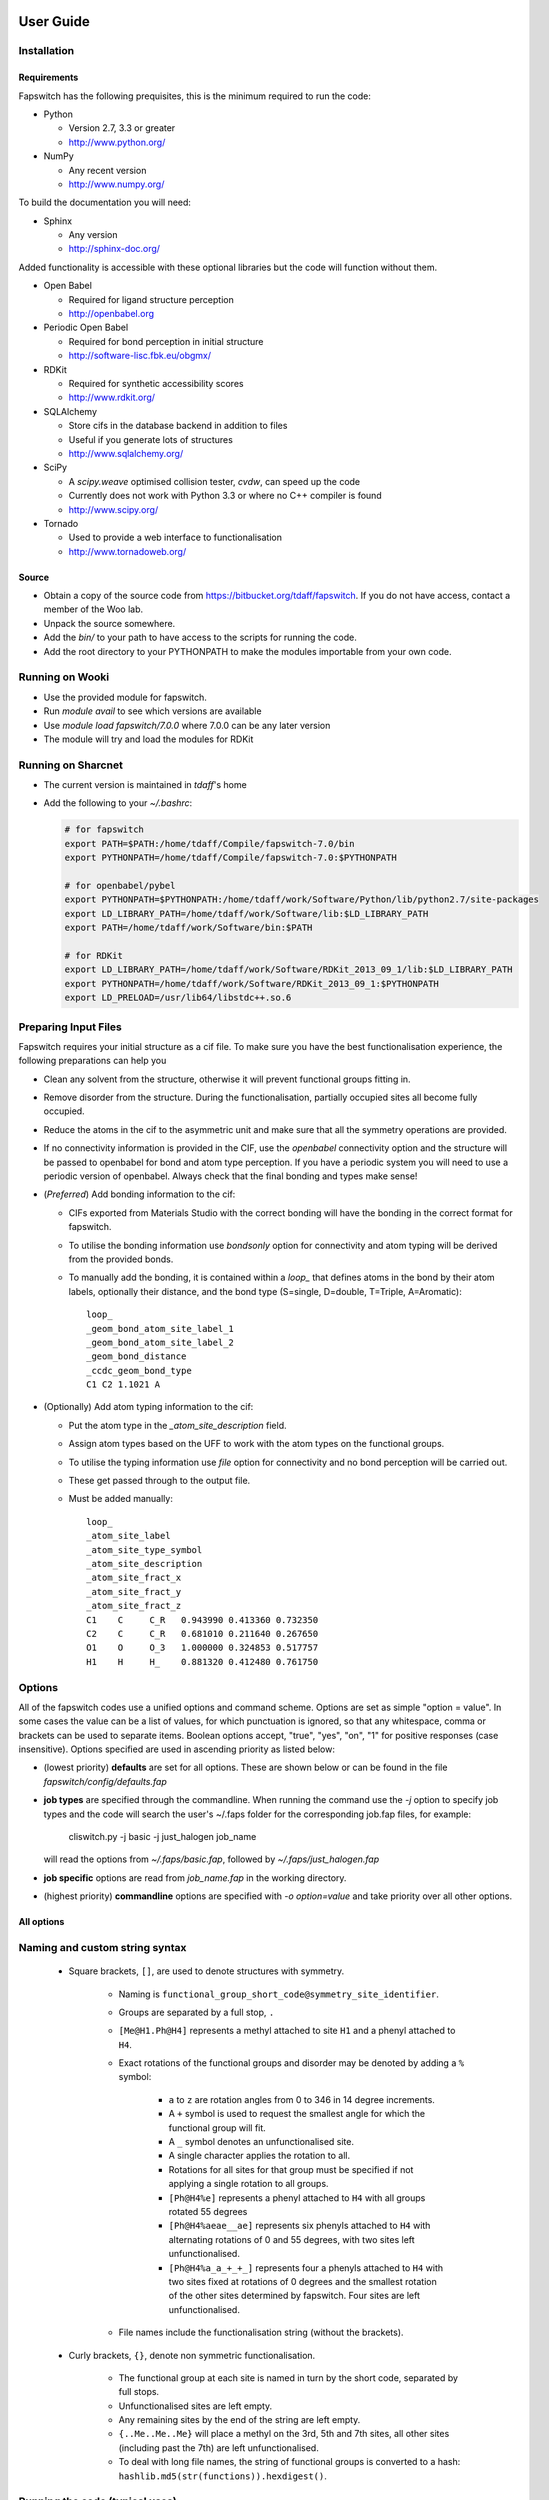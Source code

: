 User Guide
==========

Installation
------------

Requirements
############

Fapswitch has the following prequisites, this is the minimum required to
run the code:

* Python

  * Version 2.7, 3.3 or greater
  * http://www.python.org/


* NumPy

  * Any recent version
  * http://www.numpy.org/


To build the documentation you will need:

* Sphinx

  * Any version
  * http://sphinx-doc.org/


Added functionality is accessible with these optional libraries but the
code will function without them.

* Open Babel

  * Required for ligand structure perception
  * http://openbabel.org


* Periodic Open Babel

  * Required for bond perception in initial structure
  * http://software-lisc.fbk.eu/obgmx/


* RDKit

  * Required for synthetic accessibility scores
  * http://www.rdkit.org/


* SQLAlchemy

  * Store cifs in the database backend in addition to files
  * Useful if you generate lots of structures
  *  http://www.sqlalchemy.org/


* SciPy

  * A `scipy.weave` optimised collision tester, `cvdw`, can speed up the code
  * Currently does not work with Python 3.3 or where no C++ compiler is found
  * http://www.scipy.org/


* Tornado

  * Used to provide a web interface to functionalisation
  * http://www.tornadoweb.org/


Source
######

* Obtain a copy of the source code from https://bitbucket.org/tdaff/fapswitch.
  If you do not have access, contact a member of the Woo lab.
* Unpack the source somewhere.
* Add the `bin/` to your path to have access to the scripts for running
  the code.
* Add the root directory to your PYTHONPATH to make the modules importable
  from your own code.


Running on Wooki
----------------

* Use the provided module for fapswitch.
* Run `module avail` to see which versions are available
* Use `module load fapswitch/7.0.0` where 7.0.0 can be any later version
* The module will try and load the modules for RDKit

Running on Sharcnet
-------------------

* The current version is maintained in `tdaff`'s home
* Add the following to your `~/.bashrc`:

  .. code-block:: sh

    # for fapswitch
    export PATH=$PATH:/home/tdaff/Compile/fapswitch-7.0/bin
    export PYTHONPATH=/home/tdaff/Compile/fapswitch-7.0:$PYTHONPATH

    # for openbabel/pybel
    export PYTHONPATH=$PYTHONPATH:/home/tdaff/work/Software/Python/lib/python2.7/site-packages
    export LD_LIBRARY_PATH=/home/tdaff/work/Software/lib:$LD_LIBRARY_PATH
    export PATH=/home/tdaff/work/Software/bin:$PATH

    # for RDKit
    export LD_LIBRARY_PATH=/home/tdaff/work/Software/RDKit_2013_09_1/lib:$LD_LIBRARY_PATH
    export PYTHONPATH=/home/tdaff/work/Software/RDKit_2013_09_1:$PYTHONPATH
    export LD_PRELOAD=/usr/lib64/libstdc++.so.6


Preparing Input Files
---------------------

Fapswitch requires your initial structure as a cif file. To make sure you
have the best functionalisation experience, the following preparations
can help you

* Clean any solvent from the structure, otherwise it will prevent
  functional groups fitting in.
* Remove disorder from the structure. During the functionalisation,
  partially occupied sites all become fully occupied.
* Reduce the atoms in the cif to the asymmetric unit and make sure that
  all the symmetry operations are provided.
* If no connectivity information is provided in the CIF, use the `openbabel`
  connectivity option and the structure will be passed to openbabel for bond
  and atom type perception. If you have a periodic system you will need
  to use a periodic version of openbabel. Always check that the final bonding
  and types make sense!
* (*Preferred*) Add bonding information to the cif:

  * CIFs exported from Materials Studio with the correct bonding will have
    the bonding in the correct format for fapswitch.
  * To utilise the bonding information use `bondsonly` option for connectivity
    and atom typing will be derived from the provided bonds.
  * To manually add the bonding, it is contained within a `loop_` that defines
    atoms in the bond by their atom labels, optionally their distance, and
    the bond type (S=single, D=double, T=Triple, A=Aromatic)::

       loop_
       _geom_bond_atom_site_label_1
       _geom_bond_atom_site_label_2
       _geom_bond_distance
       _ccdc_geom_bond_type
       C1 C2 1.1021 A

* (Optionally) Add atom typing information to the cif:

  * Put the atom type in the `_atom_site_description` field.
  * Assign atom types based on the UFF to work with the atom types on the
    functional groups.
  * To utilise the typing information use `file` option for connectivity
    and no bond perception will be carried out.
  * These get passed through to the output file.
  * Must be added manually::

      loop_
      _atom_site_label
      _atom_site_type_symbol
      _atom_site_description
      _atom_site_fract_x
      _atom_site_fract_y
      _atom_site_fract_z
      C1    C     C_R   0.943990 0.413360 0.732350
      C2    C     C_R   0.681010 0.211640 0.267650
      O1    O     O_3   1.000000 0.324853 0.517757
      H1    H     H_    0.881320 0.412480 0.761750

Options
-------

All of the fapswitch codes use a unified options and command scheme. Options
are set as simple "option = value". In some cases the value can be a list of
values, for which punctuation is ignored, so that any whitespace, comma or
brackets can be used to separate items. Boolean options accept, "true", "yes",
"on", "1" for positive responses (case insensitive). Options
specified are used in ascending priority as listed below:

* (lowest priority) **defaults** are set for all options. These are shown below
  or can be found in the file `fapswitch/config/defaults.fap`
* **job types** are specified through the commandline. When running the
  command use the `-j` option to specify job types and the code will search
  the user's ~/.faps folder for the corresponding job.fap files, for example:

    cliswitch.py -j basic -j just_halogen job_name

  will read the options from `~/.faps/basic.fap`, followed by
  `~/.faps/just_halogen.fap`
* **job specific** options are read from `job_name.fap` in the working
  directory.
* (highest priority) **commandline** options are specified with
  `-o option=value` and take priority over all other options.

All options
###########

.. envvar:: backends

  Default: file

  Backends to store the output structures. [str, list] {file, sqlite}

.. envvar:: collision_method

  Default: vdw

  Method to use to test for collisions [str] {absolute, covalent, vdw}

.. envvar:: collision_scale

  Default: 1.122462048309373

  Absolute value in Angstrom or scale factor for atomic radii for minimum
  distance in collision test for insertions [float]

.. envvar:: connectivity

  Default: openbabel

  Where to get the connectivity information from and how to interpret it. [str]
  {openbabel, file, bondsonly}

.. envvar:: custom_strings

  Default:

  Make functionalisations with the set of {.freeform.srings.} and
  [symm@try.strings]. [str, list]

.. envvar:: full_random_count

  Default: 0

  Number of completely randomised structures to make. [int]


.. envvar:: hash_filenames

  Default: onerror

  Convert the func@site part of filenames to unique hashes that may produce
  shorter filenames this can be done either 'never', 'always' or only
  when encountering an error writing the file 'onerror'. [str] {always, never,
  onerror}

.. envvar:: max_different

  Default: 0

  Maximum number of groups that will be used simultaneously. [int]

.. envvar:: mepo_only

  Default: False

  Only load MEPO-QEq compatible groups. [bool]

.. envvar:: port

  Default: 0

  Socket port to run the server mode on; leave as zero to pick random
  available port as two instances cannot share a port. [int]

.. envvar:: replace_all_sites

  Default: False

  Should fapswitch produce all group@site combinations? [bool]

.. envvar:: replace_groups

  Default:

  Only use the specified groups in systematic functionalisations. [list]

.. envvar:: replace_only

  Default:

  Only replace the listed sites in systematic functionalisations. [list]

.. envvar:: rotations

  Default: 12

  Number of times the group will be rotated when testing for insertion. For
  systematic functionalisation, each rotation will be 360/rotations. For
  randomised cases this is the number of random trials before failing. Changing
  this value will produce different structures for the same functionalisation
  string. [int]

.. envvar:: site_random_count

  Default: 0

  Number of symmetry based randomised structures to make. [int]

.. envvar:: timeout

  Default: 7200

  Number of seconds of inactivity after which the fapswitchd.py
  daemon will close[int]

.. envvar:: unfunctionalised_probability

  Default: 0.5

  Probability that a site will have no functionalisation in random switching
  scheme. [float]


.. _naming-and-custom-string-syntax:

Naming and custom string syntax
-------------------------------

  * Square brackets, ``[]``, are used to denote structures with symmetry.

     * Naming is ``functional_group_short_code@symmetry_site_identifier``.
     * Groups are separated by a full stop, ``.``
     * ``[Me@H1.Ph@H4]`` represents a methyl attached to site ``H1`` and a
       phenyl attached to ``H4``.
     * Exact rotations of the functional groups and disorder may be denoted
       by adding a ``%`` symbol:

        * ``a`` to ``z`` are rotation angles from 0 to 346 in 14 degree
          increments.
        * A ``+`` symbol is used to request the smallest angle for which the
          functional group will fit.
        * A ``_`` symbol denotes an unfunctionalised site.
        * A single character applies the rotation to all.
        * Rotations for all sites for that group must be specified if not
          applying a single rotation to all groups.
        * ``[Ph@H4%e]`` represents a phenyl attached to ``H4`` with all groups
          rotated 55 degrees
        * ``[Ph@H4%aeae__ae]`` represents six phenyls attached to ``H4`` with
          alternating rotations of 0 and 55 degrees, with two sites left
          unfunctionalised.
        * ``[Ph@H4%a_a_+_+_]`` represents four a phenyls attached to ``H4`` with
          two sites fixed at rotations of 0 degrees and the smallest rotation
          of the other sites determined by fapswitch. Four sites are left
          unfunctionalised.

     * File names include the functionalisation string (without the brackets).

  * Curly brackets, ``{}``, denote non symmetric functionalisation.

      * The functional group at each site is named in turn by the short code,
        separated by full stops.
      * Unfunctionalised sites are left empty.
      * Any remaining sites by the end of the string are left empty.
      * ``{..Me..Me..Me}`` will place a methyl on the 3rd, 5th and 7th sites,
        all other sites (including past the 7th) are left unfunctionalised.
      * To deal with long file names, the string of functional groups is
        converted to a hash: ``hashlib.md5(str(functions)).hexdigest()``.



Running the code (typical uses)
-------------------------------

For a typical job, you would set the required options in the configuration
files and run `cliswitch.py job_name` to generate functionalised structures.

Make all functional derivatives
===============================

This will generate all combinations of all groups on all functional sites. For
many sites and many groups, this will take a long time.

.. code-block:: ini

   # mof.fap
   replace_all_sites = True

Run ``cliswitch.py mof`` to generate all the structures.


Make limited functional derivatives
===================================

You can limit which functional groups and sites to include in the complete
functionalisation procedure.

.. code-block:: ini

   # mof.fap
   replace_all_sites = True
   replace_groups = Me Ph Cl NH2 COOH
   replace_only = H2 H4 H5
   max_different = 2

Run ``cliswitch.py mof`` to generate all combinations of the five selected
groups on the three functionalisation sites using no more than two different
functional groups at any time.


Make random functional derivatives
==================================

The procedure can be completely randomised, generating members from the
complete set of all possible functionalisations.

.. code-block:: ini

   # mof.fap
   site_random_count = 10
   full_random_count = 5
   replace_groups = Me Ph Cl NH2 COOH
   replace_only = H2 H4 H5
   max_different = 2

Run ``cliswitch.py mof`` to generate ten random site symmetric structures using
the set functional groups and sites. Also generate five structures that ignore
symmetry completely.


Make specific structures
========================

Using the ``custom_string`` syntax (:ref:`naming-and-custom-string-syntax`) it
is possible to generate specific structures.

.. code-block:: ini

   # mof.fap
   custom_strings =
       [Ph@H4]
       [Cl@H1.Me@H4]
       {Ph..Ph.Ph..Me...Me....Me}
       [COOH@H2%aaaa____mmmm]


Running ``cliswitch.py mof`` will generate two structures with
set functional groups on specific symmetric sites. A third structure has
groups attached to individual, non-symmetric sites. The final structure


Daemon mode
===========

Fapswitch can run in a client-server mode using ``fapswichd.py`` instead of
the ``cliswitch.py``. Start the daemon using the same options. It is possible
to specify a port to listen on in the options too. The daemon listens for a
``custom_string`` which it will create in the current directory.

See ``tools/socket_client.py`` for how to communicate with the daemon.


Web interface
=============

The web interface is currently for demonstration mode only.
